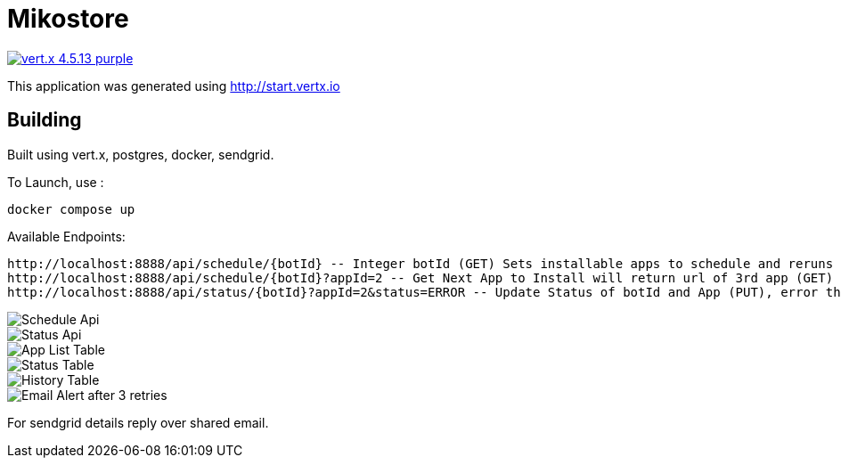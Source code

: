 = Mikostore

image:https://img.shields.io/badge/vert.x-4.5.13-purple.svg[link="https://vertx.io"]

This application was generated using http://start.vertx.io

== Building
Built using vert.x, postgres, docker, sendgrid.

To Launch, use :
```
docker compose up
```

Available Endpoints:
```
http://localhost:8888/api/schedule/{botId} -- Integer botId (GET) Sets installable apps to schedule and reruns 1st app to be installed.
http://localhost:8888/api/schedule/{botId}?appId=2 -- Get Next App to Install will return url of 3rd app (GET)
http://localhost:8888/api/status/{botId}?appId=2&status=ERROR -- Update Status of botId and App (PUT), error thrice mail is sent out, automatically inserts into historical table.
```
image::images/scheduleapi.png[Schedule Api]
image::images/statusapi.png[Status Api]
image::images/appList.png[App List Table]
image::images/statusTable.png[Status Table]
image::images/history.png[History Table]
image::images/email.png[Email Alert after 3 retries]

For sendgrid details reply over shared email.



